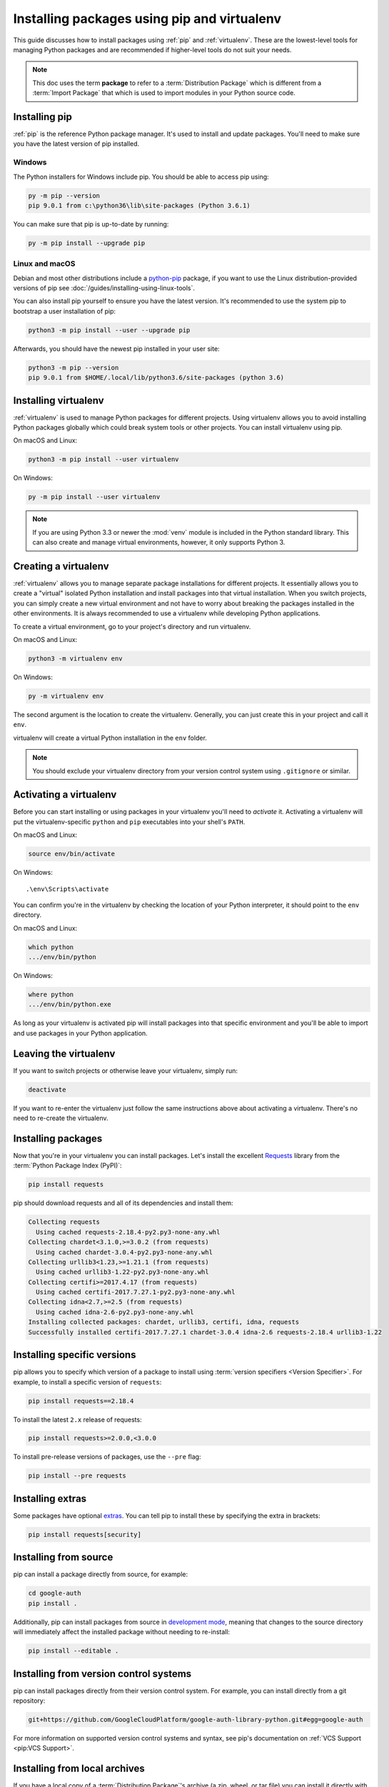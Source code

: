 Installing packages using pip and virtualenv
============================================

This guide discusses how to install packages using :ref:`pip` and
:ref:`virtualenv`. These are the lowest-level tools for managing Python
packages and are recommended if higher-level tools do not suit your needs.

.. note:: This doc uses the term **package** to refer to a
    :term:`Distribution Package`  which is different from a :term:`Import
    Package` that which is used to import modules in your Python source code.


Installing pip
--------------

:ref:`pip` is the reference Python package manager. It's used to install and
update packages. You'll need to make sure you have the latest version of pip
installed.


Windows
+++++++

The Python installers for Windows include pip. You should be able to access
pip using:

.. code-block:: bash

    py -m pip --version
    pip 9.0.1 from c:\python36\lib\site-packages (Python 3.6.1)

You can make sure that pip is up-to-date by running:

.. code-block:: bash

    py -m pip install --upgrade pip


Linux and macOS
++++++++++++++++

Debian and most other distributions include a `python-pip`_ package, if you
want to use the Linux distribution-provided versions of pip see
:doc:`/guides/installing-using-linux-tools`.

You can also install pip yourself to ensure you have the latest version. It's
recommended to use the system pip to bootstrap a user installation of pip:

.. code-block:: bash

    python3 -m pip install --user --upgrade pip

Afterwards, you should have the newest pip installed in your user site:

.. code-block:: bash

    python3 -m pip --version
    pip 9.0.1 from $HOME/.local/lib/python3.6/site-packages (python 3.6)

.. _python-pip: https://packages.debian.org/stable/python-pip


Installing virtualenv
---------------------

:ref:`virtualenv` is used to manage Python packages for different projects.
Using virtualenv allows you to avoid installing Python packages globally
which could break system tools or other projects. You can install virtualenv
using pip.

On macOS and Linux:

.. code-block:: bash

    python3 -m pip install --user virtualenv

On Windows:

.. code-block:: bash

    py -m pip install --user virtualenv


.. Note:: If you are using Python 3.3 or newer the :mod:`venv` module is
    included in the Python standard library. This can also create and manage
    virtual environments, however, it only supports Python 3.


Creating a virtualenv
---------------------

:ref:`virtualenv` allows you to manage separate package installations for
different projects. It essentially allows you to create a "virtual" isolated
Python installation and install packages into that virtual installation. When
you switch projects, you can simply create a new virtual environment and not
have to worry about breaking the packages installed in the other environments.
It is always recommended to use a virtualenv while developing Python
applications.

To create a virtual environment, go to your project's directory and run
virtualenv.

On macOS and Linux:

.. code-block:: bash

    python3 -m virtualenv env

On Windows:

.. code-block:: bash

    py -m virtualenv env

The second argument is the location to create the virtualenv. Generally, you
can just create this in your project and call it ``env``.

virtualenv will create a virtual Python installation in the ``env`` folder.

.. Note:: You should exclude your virtualenv directory from your version
    control system using ``.gitignore`` or similar.


Activating a virtualenv
-----------------------

Before you can start installing or using packages in your virtualenv you'll
need to *activate* it. Activating a virtualenv will put the virtualenv-specific
``python`` and ``pip`` executables into your shell's ``PATH``.

On macOS and Linux:

.. code-block:: bash

    source env/bin/activate

On Windows::

    .\env\Scripts\activate

You can confirm you're in the virtualenv by checking the location of your
Python interpreter, it should point to the ``env`` directory.

On macOS and Linux:

.. code-block:: bash

    which python
    .../env/bin/python

On Windows:

.. code-block:: bash

    where python
    .../env/bin/python.exe


As long as your virtualenv is activated pip will install packages into that
specific environment and you'll be able to import and use packages in your
Python application.


Leaving the virtualenv
----------------------

If you want to switch projects or otherwise leave your virtualenv, simply run:

.. code-block:: bash

    deactivate

If you want to re-enter the virtualenv just follow the same instructions above
about activating a virtualenv. There's no need to re-create the virtualenv.


Installing packages
-------------------

Now that you're in your virtualenv you can install packages. Let's install the
excellent `Requests`_ library from the :term:`Python Package Index (PyPI)`:

.. code-block:: bash

    pip install requests

pip should download requests and all of its dependencies and install them:

.. code-block:: text

    Collecting requests
      Using cached requests-2.18.4-py2.py3-none-any.whl
    Collecting chardet<3.1.0,>=3.0.2 (from requests)
      Using cached chardet-3.0.4-py2.py3-none-any.whl
    Collecting urllib3<1.23,>=1.21.1 (from requests)
      Using cached urllib3-1.22-py2.py3-none-any.whl
    Collecting certifi>=2017.4.17 (from requests)
      Using cached certifi-2017.7.27.1-py2.py3-none-any.whl
    Collecting idna<2.7,>=2.5 (from requests)
      Using cached idna-2.6-py2.py3-none-any.whl
    Installing collected packages: chardet, urllib3, certifi, idna, requests
    Successfully installed certifi-2017.7.27.1 chardet-3.0.4 idna-2.6 requests-2.18.4 urllib3-1.22

.. _Requests: http://docs.python-requests.org/


Installing specific versions
-----------------------------

pip allows you to specify which version of a package to install using
:term:`version specifiers <Version Specifier>`. For example, to install
a specific version of ``requests``:

.. code-block:: bash

    pip install requests==2.18.4

To install the latest ``2.x`` release of requests:

.. code-block:: bash

    pip install requests>=2.0.0,<3.0.0

To install pre-release versions of packages, use the ``--pre`` flag:

.. code-block:: bash

    pip install --pre requests


Installing extras
-----------------

Some packages have optional `extras`_. You can tell pip to install these by
specifying the extra in brackets:

.. code-block:: bash

    pip install requests[security]

.. _extras:
    https://setuptools.readthedocs.io/en/latest/setuptools.html#declaring-extras-optional-features-with-their-own-dependencies


Installing from source
----------------------

pip can install a package directly from source, for example:

.. code-block:: bash

    cd google-auth
    pip install .

Additionally, pip can install packages from source in `development mode`_,
meaning that changes to the source directory will immediately affect the
installed package without needing to re-install:

.. code-block:: bash

    pip install --editable .


.. _development mode:
    https://setuptools.readthedocs.io/en/latest/setuptools.html#development-mode


Installing from version control systems
---------------------------------------

pip can install packages directly from their version control system. For
example, you can install directly from a git repository:

.. code-block:: bash

    git+https://github.com/GoogleCloudPlatform/google-auth-library-python.git#egg=google-auth

For more information on supported version control systems and syntax, see pip's
documentation on :ref:`VCS Support <pip:VCS Support>`.


Installing from local archives
------------------------------

If you have a local copy of a :term:`Distribution Package`'s archive (a zip,
wheel, or tar file) you can install it directly with pip:

.. code-block:: bash

    pip install requests-2.18.4.tar.gz

If you have a directory containing archives of multiple packages, you can tell
pip to look for packages there and not to use the
:term:`Python Package Index (PyPI)` at all:

.. code-block:: bash

    pip install --no-index --find-links=/local/dir/ requests

This is useful if you are installing packages on a system with limited
connectivity or if you want to strictly control the origin of distribution
packages.


Using other package indexes
---------------------------

If you want to download packages from a different index than the
:term:`Python Package Index (PyPI)`, you can use the ``--index-url`` flag:

.. code-block:: bash

    pip install --index-url http://index.example.com/simple/ SomeProject

If you want to allow packages from both the :term:`Python Package Index (PyPI)`
and a separate index, you can use the ``--extra-index-url`` flag instead:


.. code-block:: bash

    pip install --extra-index-url http://index.example.com/simple/ SomeProject


Upgrading packages
------------------

pip can upgrade packages in-place using the ``--upgrade`` flag. For example, to
install the latest version of ``requests`` and all of its dependencies:

.. code-block:: bash

    pip install --upgrade requests


Using requirements files
------------------------

Instead of installing packages individually, pip allows you to declare all
dependencies in a :ref:`Requirements File <pip:Requirements Files>`. For
example you could create a :file:`requirements.txt` file containing:

.. code-block:: text

    requests==2.18.4
    google-auth==1.1.0

And tell pip too install all of the packages in this file using the ``-r`` flag:

.. code-block:: bash

    pip install -r requirements.txt


Freezing dependencies
---------------------

Pip can export a list of all installed packages and their versions using the
``freeze`` command:

.. code-block:: bash

    pip freeze

Which will output a list of package specifiers such as:

.. code-block:: text

    cachetools==2.0.1
    certifi==2017.7.27.1
    chardet==3.0.4
    google-auth==1.1.1
    idna==2.6
    pyasn1==0.3.6
    pyasn1-modules==0.1.4
    requests==2.18.4
    rsa==3.4.2
    six==1.11.0
    urllib3==1.22

This is useful for creating :ref:`pip:Requirements Files` that can re-create
the exact versions of all packages installed in an environment.
